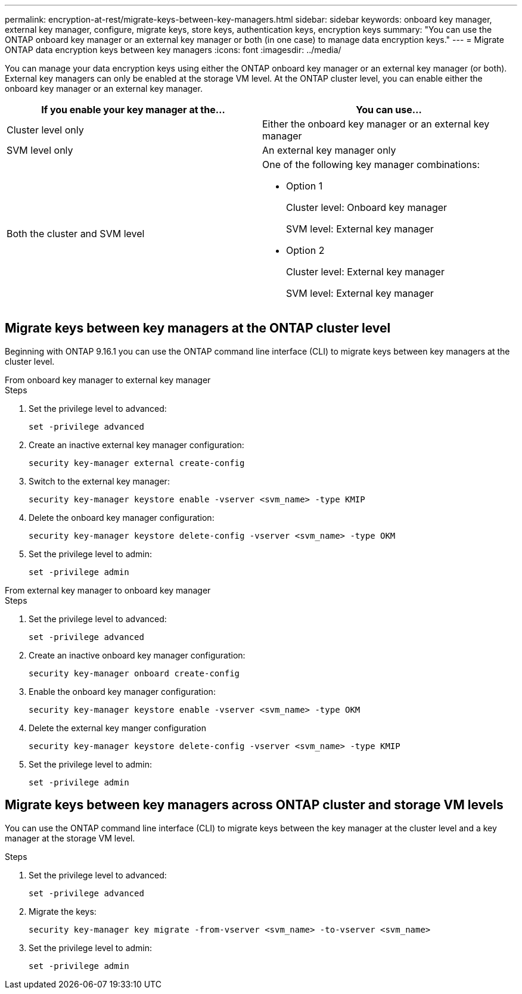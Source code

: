 ---
permalink: encryption-at-rest/migrate-keys-between-key-managers.html
sidebar: sidebar
keywords: onboard key manager, external key manager, configure, migrate keys, store keys, authentication keys, encryption keys
summary: "You can use the ONTAP onboard key manager or an external key manager or both (in one case) to manage data encryption keys."
---
= Migrate ONTAP data encryption keys between key managers
:icons: font
:imagesdir: ../media/

[.lead]
You can manage your data encryption keys using either the ONTAP onboard key manager or an external key manager (or both). External key managers can only be enabled at the storage VM level. At the ONTAP cluster level, you can enable either the onboard key manager or an external key manager.  



[cols="2,2" options="header"]
|===
// header row
| If you enable your key manager at the...
| You can use...


// first body row
| Cluster level only
a| Either the onboard key manager or an external key manager

| SVM level only
| An external key manager only

a| Both the cluster and SVM level
a| 
One of the following key manager combinations:

* Option 1
+
Cluster level: Onboard key manager
+
SVM level: External key manager

* Option 2
+
Cluster level: External key manager 
+
SVM level: External key manager

// table end
|===





== Migrate keys between key managers at the ONTAP cluster level
Beginning with ONTAP 9.16.1 you can use the ONTAP command line interface (CLI) to migrate keys between key managers at the cluster level. 

// start tabbed area

[role="tabbed-block"]
====

.From onboard key manager to external key manager
--
.Steps

. Set the privilege level to advanced:
+
[source, cli]
----
set -privilege advanced
----

. Create an inactive external key manager configuration:  
+
[source, cli]
----
security key-manager external create-config 
----

. Switch to the external key manager:
+
[source, cli]
----
security key-manager keystore enable -vserver <svm_name> -type KMIP
----

. Delete the onboard key manager configuration:
+
[source, cli]
----
security key-manager keystore delete-config -vserver <svm_name> -type OKM
----

. Set the privilege level to admin:
+
[source, cli]
----
set -privilege admin
----
--

.From external key manager to onboard key manager
--

.Steps

. Set the privilege level to advanced:
+
[source, cli]
----
set -privilege advanced
----

. Create an inactive onboard key manager configuration: 
+
[source, cli]
----
security key-manager onboard create-config
----

. Enable the onboard key manager configuration: 
+
[source, cli]
----
security key-manager keystore enable -vserver <svm_name> -type OKM
----

. Delete the external key manger configuration
+
[source, cli]
----
security key-manager keystore delete-config -vserver <svm_name> -type KMIP
----

. Set the privilege level to admin:
+
[source, cli]
----
set -privilege admin
----

--

====

// end tabbed area


== Migrate keys between key managers across ONTAP cluster and storage VM levels

You can use the ONTAP command line interface (CLI) to migrate keys between the key manager at the cluster level and a key manager at the storage VM level.  


.Steps

. Set the privilege level to advanced:
+
[source, cli]
----
set -privilege advanced
----

. Migrate the keys:
+
[source, cli]
----
security key-manager key migrate -from-vserver <svm_name> -to-vserver <svm_name>
----

. Set the privilege level to admin:
+
[source, cli]
----
set -privilege admin
----

// 2025 Jan 22, ONTAPDOC-1070
// 2024 Nov 07, ONTAPDOC 2491